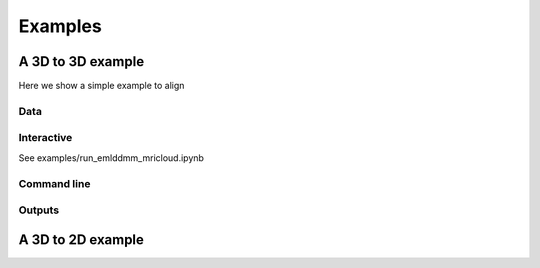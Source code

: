 Examples
========

A 3D to 3D example
^^^^^^^^^^^^^^^^^^

Here we show a simple example to align

Data
""""

Interactive
"""""""""""

See examples/run_emlddmm_mricloud.ipynb



Command line
""""""""""""


Outputs
"""""""

A 3D to 2D example
^^^^^^^^^^^^^^^^^^

